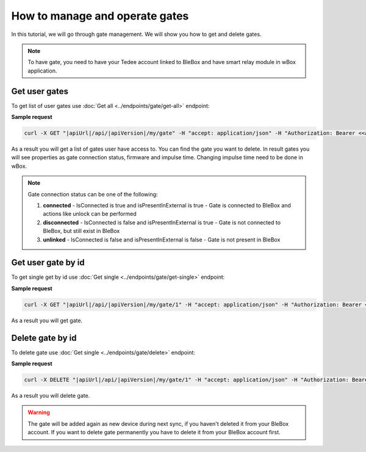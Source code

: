 How to manage and operate gates
================================

In this tutorial, we will go through gate management. We will show you how to get and delete gates.

.. note::

    To have gate, you need to have your Tedee account linked to BleBox and have smart relay module in wBox application.


Get user gates
---------------------

To get list of user gates use :doc:`Get all <../endpoints/gate/get-all>` endpoint:

**Sample request**

.. code-block:: sh

    curl -X GET "|apiUrl|/api/|apiVersion|/my/gate" -H "accept: application/json" -H "Authorization: Bearer <<access token>>"

As a result you will get a list of gates user have access to. You can find the gate you want to delete.
In result gates you will see properties as gate connection status, firmware and impulse time. Changing impulse time need to be done in wBox.

.. note::

       Gate connection status can be one of the following:
       
       1. **connected** - IsConnected is true and isPresentInExternal is true - Gate is connected to BleBox and actions like unlock can be performed
       
       2. **disconnected** - IsConnected is false and isPresentInExternal is true - Gate is not connected to BleBox, but still exist in BleBox
       
       3. **unlinked** - IsConnected is false and isPresentInExternal is false - Gate is not present in BleBox

Get user gate by id
---------------------

To get single get by id use :doc:`Get single <../endpoints/gate/get-single>` endpoint:

**Sample request**

.. code-block:: sh

    curl -X GET "|apiUrl|/api/|apiVersion|/my/gate/1" -H "accept: application/json" -H "Authorization: Bearer <<access token>>"

As a result you will get gate.

Delete gate by id
---------------------

To delete gate use :doc:`Get single <../endpoints/gate/delete>` endpoint:

**Sample request**

.. code-block:: sh

    curl -X DELETE "|apiUrl|/api/|apiVersion|/my/gate/1" -H "accept: application/json" -H "Authorization: Bearer <<access token>>"

As a result you will delete gate.

.. warning::

    The gate will be added again as new device during next sync, if you haven't deleted it from your BleBox account. If you want to delete gate permanently you have to delete it from your BleBox account first.
